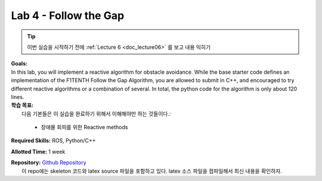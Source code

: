 .. _doc_lab4:


Lab 4 - Follow the Gap
===========================================

.. tip:: 이번 실습을 시작하기 전에 :ref:`Lecture 6 <doc_lecture06>` 를 보고 내용 익히기

| **Goals:**
| In this lab, you will implement a reactive algorithm for obstacle avoidance. While the base starter code defines an implementation of the F1TENTH Follow the Gap Algorithm, you are allowed to submit in C++, and encouraged to try different reactive algorithms or a combination of several. In total, the python code for the algorithm is only about 120 lines.

| **학습 목표:**
|  다음 기본들은 이 실습을 완료하기 위해서 이해해야만 하는 것들이다.:

	* 장애물 회피를 위한 Reactive methods

**Required Skills:** ROS, Python/C++

**Allotted Time:** 1 week

| **Repository:** `Github Repository <https://github.com/f1tenth/f1tenth_labs/tree/master/lab4>`_ 
|	이 repo에는 skeleton 코드와 latex source 파일을 포함하고 있다. latex 소스 파일을 컴파일해서 최신 내용을 확인하자.

.. raw:: html

	<iframe width="700" height="800" src="https://drive.google.com/file/d/1_0vpmFRREis1dU_yDpwpSKZewcU-2ToH/preview" width="640" height="480"></iframe>

